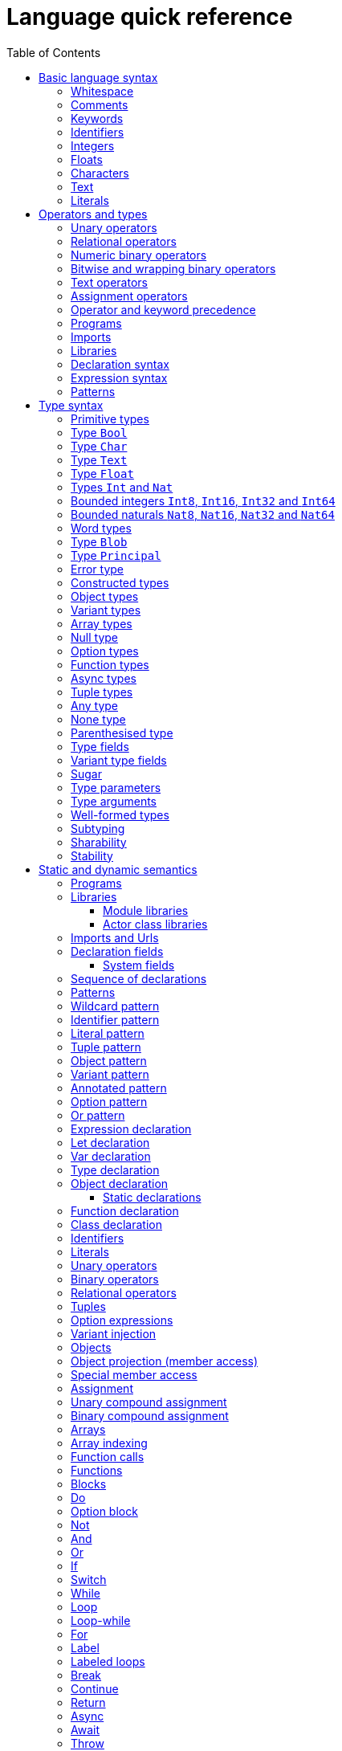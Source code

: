 = Language quick reference
:proglang: Motoko
:candid: Candid
:sdk-short-name: DFINITY Canister SDK
:company-id: DFINITY
:ext: mo
:toc:
:toclevels: 3
:!page-repl:

////
* targetting release 0.5.4
* [X] Categorise primitives and operations as arithmetic (A), logical (L), bitwise (B) and relational (R) and use these categories to concisely present categorized operators (unop, binop, relop, a(ssigning)op) etc.
* [ ] Various inline TBCs and TBRs and TODOs
* [ ] Typing of patterns
* [X] Variants
* [X] Object patterns
* [X] Import expressions
* [X] Complete draft of Try/Throw expressions and primitive Error/ErrorCode type
* [ ] Prelude
* [ ] Modules and static restriction
* [X] Type components and paths
* [ ] Prelude (move scattered descriptions of assorted prims like charToText here)
* [X] Split category R into E (Equality) and O (Ordering) if we don't want Bool to support O. (Actually renamed R to O, and defined ==/!= on _shared_ types.
* [X] Include actual grammar (extracted from menhir) in appendix?
* [ ] Prose description of definedness checks
* [ ] Platform changes: remove async expressions (and perhaps types); restrict await to shared calls.
* [X] Queries
* [X] Remove Shared type
* [X] Explain dot keys, dot vals and iterators
* [X] Debug expressions
* [X] Document punning in type record patterns: https://github.com/dfinity-lab/motoko/pull/964
* [X] Update ErrorCode section
* [Floats] Literals type and operations
* [ ] Re-section so headings appear in content outline
////

This section serves as a technical reference for the previous chapters and has specific technical information for readers with specific interests.
For example, this section provides technical details of interest to the following audiences:

  - Authors providing the higher-level documentation about the {proglang} programming language.
  - Compiler experts interested in the details of {proglang} and its compiler.
  - Advanced programmers who want to learn more about the lower-level details of {proglang}.

The language quick reference is intended to provide complete reference information about {proglang}, but this section does _not_ provide explanatory text or usage information.
Therefore, this section is typically not suitable for readers who are new to programming languages or who are looking for a general introduction to using {proglang}.

== Basic language syntax

This section describes the basic language conventions you need to know for programming in {proglang}.

[[syntax-whitespace]]
=== Whitespace

Space, newline, horizontal tab, carriage return, line feed and form feed are considered as whitespace.
Whitespace is ignored but used to separate adjacent keywords, identifiers and operators.

In the definition of some lexemes, the quick reference uses the symbol `␣` to denote a single whitespace character.

[[syntax-comments]]
=== Comments

Single line comments are all characters following ``//`` until the end of the same line.

[source, motoko]
----
// single line comment
x = 1
----

Single or multi-line comments are any sequence of characters delimited by `+/*+` and  `+*/+`:

[source, motoko]
----
/* multi-line comments
   look like this, as in C and friends */
----

Comments delimited by `+/*+` and `+*/+` may be nested, provided the nesting is well-bracketed.

[source, motoko]
----
/// I'm a documentation comment
/// for a function
----

Documentation comments start with `///` followed by a space until the end of line, and get attached to the definition immediately following them.

All comments are treated as whitespace.

[[syntax-keywords]]
=== Keywords

The following keywords are reserved and may not be used as identifiers:

```bnf
actor and assert assert await break case
catch class continue debug debug_show else flexible
false for func if ignore in import not null object or
label let loop private public query return
shared stable system switch true try
type var while
```

[[syntax-ids]]
=== Identifiers

Identifiers are alpha-numeric, start with a letter and may contain underscores:

```bnf
<id>   ::= Letter (Letter | Digit | _)*
Letter ::= A..Z | a..z
Digit  ::= 0..9
```

[[syntax-integers]]
=== Integers

Integers are written as decimal or hexadecimal, `Ox`-prefixed natural numbers.
Subsequent digits may be prefixed a single, semantically irrelevant, underscore.

```bnf
digit ::= ['0'-'9']
hexdigit ::= ['0'-'9''a'-'f''A'-'F']
num ::= digit ('_'? digit)*
hexnum ::= hexdigit ('_'? hexdigit)*
nat ::= num | "0x" hexnum
```

Negative integers may be constructed by applying a prefix negation `-` operation.

[[syntax-floats]]
=== Floats

Floating point literals are written in decimal or `Ox`-prefixed hexadecimal scientific notation.

```bnf
let frac = num
let hexfrac = hexnum
let float =
    num '.' frac?
  | num ('.' frac?)? ('e' | 'E') sign? num
  | "0x" hexnum '.' hexfrac?
  | "0x" hexnum ('.' hexfrac?)? ('p' | 'P') sign? num
```

The 'e' (or 'E') prefixes a base 10, decimal exponent; 'p' (or 'P') prefixes a base 2, binary exponent.
In both cases, the exponent is in decimal notation.

NOTE: the use of decimal notation, even for the base 2 exponent, is in keeping with the established hexadecimal floating point literal syntax of the `C` language.


[[syntax-chars]]
=== Characters

A character is a single quote (`'`) delimited:

* Unicode character in UTF-8,
* `\`-escaped  newline, carriage return, tab, single or double quotation mark
* `\`-prefixed ASCII character (TBR),
* or  `\u{` hexnum `}` enclosed valid, escaped Unicode character in hexadecimal (TBR).

```bnf
ascii ::= ['\x00'-'\x7f']
ascii_no_nl ::= ['\x00'-'\x09''\x0b'-'\x7f']
utf8cont ::= ['\x80'-'\xbf']
utf8enc ::=
    ['\xc2'-'\xdf'] utf8cont
  | ['\xe0'] ['\xa0'-'\xbf'] utf8cont
  | ['\xed'] ['\x80'-'\x9f'] utf8cont
  | ['\xe1'-'\xec''\xee'-'\xef'] utf8cont utf8cont
  | ['\xf0'] ['\x90'-'\xbf'] utf8cont utf8cont
  | ['\xf4'] ['\x80'-'\x8f'] utf8cont utf8cont
  | ['\xf1'-'\xf3'] utf8cont utf8cont utf8cont
utf8 ::= ascii | utf8enc
utf8_no_nl ::= ascii_no_nl | utf8enc

escape ::= ['n''r''t''\\''\'''\"']

character ::=
  | [^'"''\\''\x00'-'\x1f''\x7f'-'\xff']
  | utf8enc
  | '\\'escape
  | '\\'hexdigit hexdigit
  | "\\u{" hexnum '}'

char := '\'' character '\''
```

[[syntax-text]]
=== Text

A text literal is `"`-delimited sequence of characters:

```bnf
text ::= '"' character* '"'
```

[[syntax-literals]]
=== Literals

```bnf
<lit> ::=                                     literals
  <nat>                                         natural
  <float>                                       float
  <char>                                        character
  <text>                                        Unicode text
```

Literals are constant values. The syntactic validity of a literal depends on the precision of the type at which it is used.

[[syntax-ops]]
== Operators and types

[[syntax-ops-cats]]
To simplify the presentation of available operators, operators and primitive types are classified into basic categories:

|===
| Abbreviation | Category | Supported opertions

| A            | Arithmetic | arithmetic operations
| L            | Logical    | logical/Boolean operations
| B            | Bitwise    | bitwise and wrapping operations
| O            | Ordered    | comparison
| T            | Text       | concatenation
|===

Some types have several categories.
For example, type `Int` is both arithmetic (A) and ordered (O) and supports both arithmetic addition (`+`) and relational less than (`<`) (amongst other operations).

[[syntax-ops-unary]]
=== Unary operators

|===
| `<unop>`| Category   |

| `-`  |  A | numeric negation
| `+`  |  A | numeric identity
| `^`  |  B | bitwise negation
| `!`  |    | null break
|===


[[syntax-ops-rel]]
=== Relational operators

|===
| `<relop>` | Category |
|  `==` |  | equals
|  `!=` |  | not equals
| `␣<␣` | O | less than *(must be enclosed in whitespace)*
| `␣>␣` | O | greater than *(must be enclosed in whitespace)*
|  `\<=` | O | less than or equal
|  `>=` | O | greater than or equal
|===


Note that equality (`==`) and inequality (`!=`) do not have categories.
Instead, equality and inequality are applicable to arguments of all
_shared_ types, including non-primitive, compound types such as
immutable arrays, records, and variants.

Equality and inequality are structural and based on the observable content of their operands (as determined by their static type).

[[syntax-ops-num]]
=== Numeric binary operators

|===
| `<binop>`| Category    |

|  `+` | A | addition
|  `-` | A | subtraction
|  `*` | A | multiplication
|  `/` | A | division
|  `%` | A | modulo
|  `**`| A | exponentiation
|===

[[syntax-ops-bitwise]]
=== Bitwise and wrapping binary operators

|===
| `<binop>` | Category |

| `&`   | B | bitwise and
| `\|`   | B | bitwise or
| `^`   | B | exclusive or
| `<<`  | B | shift left
| `␣>>` | B | shift right *(must be preceded by whitespace)*
| `+>>` | B | signed shift right (only on `Word`-types)
| `<<>` | B | rotate left
| `<>>` | B | rotate right

|  `+%` | A | addition (wrap-on-overflow)
|  `-%` | A | subtraction (wrap-on-overflow)
|  `*%` | A | multiplication (wrap-on-overflow)
|  `**%`| A | exponentiation (wrap-on-overflow)
|===

[[syntax-ops-string]]
=== Text operators

|===
|  `<binop>` | Category |

|  `#` | T | concatenation
|===

[[syntax-ops-assignment]]
=== Assignment operators

|===
|`:=`, `<unop>=`, `<binop>=`| Category|

| `:=`   | * | assignment (in place update)
| `+=`   | A | in place add
| `-=`   | A | in place subtract
| `*=`   | A | in place multiply
| `/=`   | A | in place divide
| `%=`   | A | in place modulo
| `**=`  | A | in place exponentiation
| `&=`   | B | in place logical and
| `\|=`   | B | in place logical or
| `^=`   | B | in place exclusive or
| `<\<=`  | B | in place shift left
| `>>=`  | B | in place shift right
| `+>>=` | B | in place signed shift right (only on `Word`-types)
| `<<>=` | B | in place rotate left
| `<>>=` | B | in place rotate right
| `+%=`   | B | in place add (wrap-on-overflow)
| `-%=`   | B | in place subtract (wrap-on-overflow)
| `*%=`   | B | in place multiply (wrap-on-overflow)
| `**%=`  | B | in place exponentiation (wrap-on-overflow)
| `#=`   | T | in place concatenation
|===

The category of a compound assignment `<unop>=`/`<binop>=` is given by the category of the operator `<unop>`/`<binop>`.

[[syntax-precedence]]
=== Operator and keyword precedence

The following table defines the relative precedence and associativity of operators and tokens, ordered from lowest to highest precedence.
Tokens on the same line have equal precedence with the indicated associativity.

|===
|Precedence | Associativity | Token

| LOWEST  | none | `if _ _` (no `else`), `loop _` (no `while`)
|(higher)| none | `else`, `while`
|(higher)| right | `:=`, `+=`, `-=`, `*=`, `/=`, `%=`, `**=`, `#=`, `&=`, `\|=`, `^=`, `<\<=`, `>>=`, `<<>=`, `<>>=`, `+%=`, `-%=`, `*%=`, `**%=`,`
|(higher)| left | `:`
|(higher)| left | `or`
|(higher)| left | `and`
|(higher)| none | `==`, `!=`, `<`, `>`, `\<=`, `>`, `>=`
|(higher)| left | `+`, `-`, `#`, `+%`, `-%`
|(higher)| left | `*`, `/`, `%`, `*%`
|(higher)| left | `\|`
|(higher)| left | `+&+`
|(higher)| left | `+^+`
|(higher)| none | `<<`, `>>`, `<<>`, `<>>`
| HIGHEST | left | `+**+`, `+**%+`
|===


[[syntax-programs]]
=== Programs

The syntax of a _program_ `<prog>` is as follows:


```bnf
<prog> ::=             programs
    <imp>;* <dec>;*
```

A program is sequence of imports `<imp>;*` followed by a sequence of declarations `<dec>;*` that ends with an optional actor or actor class declaration.
The actor or actor class declaration determines the main actor, if any, of the program.

For now, compiled programs must obey the following additional restrictions (not imposed on interpreted programs):

* a `shared` function can only appear as a public field of an actor or actor class;
* a program may contain at most one actor or actor class declaration, i.e. the final main actor or actor class; and
* any main actor class declaration should be *anonymous*; if named, the class name should not be used as a value within the class and will be reported as an unavailable identifier.

The last two restrictions are designed to forbid programmatic actor class recursion, pending compiler support.

Note that the parameters (if any) of an actor class must have shared type (see <<sharability>>).
The parameters of a program's final actor class provide access to the corresponding canister installation argument(s); the {candid} type of this argument is determined by the {candid} projection of the {proglang} type of the class parameter.

[[syntax-imports]]
=== Imports

The syntax of an _import_ `<imp>`  is as follows:

```bnf
<imp> ::= imports
    import <id>? =? <url>

<url> ::=
    "<filepath>"                      import module from relative <filepath>.mo
    "mo:<package-name>/<filepath>"    import module from package
    "canister:<canisterid>"           import external actor by <canisterid>
    "canister:<name>"                 import external actor by <name>
```

An import introduces a resource named '<id>?' referring to a local source module, module from a package of modules, or canister (imported as an actor).

[[syntax-libraries]]
=== Libraries

The syntax of a _library_ (that can be referenced in an import) is as follows:

```bnf
<lib> ::=                                                                                       library
    <imp>;* module <id>? <obj-body>                                                               module
    <imp>;* <shared-pat>? actor class <id> <typ-params>? <pat> (: <typ>)? <class-body>            actor class
```

A library `<lib>` is a sequence of imports `<imp>;*` followed by:

* a named or anonymous (module) declaration; or
* a named actor class declaration.

Libraries stored in `.{ext}` files may be referenced by `import` declarations.

In a module library, the optional name `<id>?` is only significant within the library and does not determine the name of the library when imported.
Instead, the imported name of a library is determined by the `import` declaration, giving clients of the library the freedom to
choose library names (e.g. to avoid clashes).

An actor class library, because it defines both a type constructor and a function with name `<id>`, is imported as a module defining both a type and a function named `<id>`.
The name `<id>` is mandatory and cannot be omitted.
An actor class constructor is always asynchronous, with return type `async T`  where `T` is the inferred type of the class body.
Because actor construction is asynchronous, an instance of an imported actor class can only be created in an asynchronous context
(i.e. in the body of a (non-`query`) `shared` function or `async` expression).


[[syntax-decls]]
=== Declaration syntax

The syntax of a _declaration_ is as follows:

```bnf
<dec> ::=                                                                              declaration
  <exp>                                                                                  expression
  let <pat> = <exp>                                                                      immutable
  var <id> (: <typ>)? = <exp>                                                            mutable
  <sort> <id>? =? <obj-body>                                                             object
  <shared-pat>? func <id>? <typ-params>? <pat> (: <typ>)? =? <exp>                       function
  type <id> <typ-params>? = <typ>                                                        type
  <shared-pat>? <sort>? class <id>? <typ-params>? <pat> (: <typ>)? <class-body>          class

<obj-body> ::=           object body
   { <dec-field>;* }       field declarations

<class-body> ::=         class body
    = <id>? <obj-body>     object body, optionally binding <id> to _this_ instance
    <obj-body>             object body
```

The syntax of a shared function qualifier with call-context pattern is as follows:

```bnf
<shared-pat> ::=
  shared query? <pat>?
```

For `<shared-pat>`, an absent `<pat>?` is shorthand for the wildcard pattern `_`.

```bnf
<dec-field> ::=                                object declaration fields
  <vis>? <stab>? <dec>                           field

<vis> ::=                                      field visibility
  public
  private
  system

<stab> ::=                                     field stability (actor only)
  stable
  flexible
```

The _visibility_ qualifier `<vis>?` determines the accessibility of every field `<id>` declared by `<dec>`:

* An absent `<vis>?` qualifier defaults to `private` visibility.
* Visibility `private` restricts access to `<id>` to the enclosing object, module or actor.
* Visibility `public` extends `private` with external access to `<id>` using the dot notation `<exp>.<id>`.
* Visibility `system` extends `private` with access by the run-time system.
* Visibility `system` _may only_ appear on `func` declarations that are actor fields, and  _must not_ appear anywhere else.

The _stability_ qualifier `<stab>` determines the _upgrade_ behaviour of actor fields:

* A stability qualifier _should_ appear on `let` and `var` declarations that are actor fields.
  An absent stability qualifier defaults to `flexible`.
* `<stab>` qualifiers must not appear on fields of objects or modules.
* The pattern in a `stable let <pat> = <exp>` declaration must be _simple_ where,  a pattern `pat` is  simple if it (recursively) consists of
** a variable pattern `<id>`, or
** an annotated simple pattern `<pat> : <typ>`, or
** a parenthesised simple pattern `( <pat> )`.

[[syntax-expressions]]
=== Expression syntax

The syntax of an _expression_ is as follows:

```bnf
<exp> ::=                                      expressions
  <id>                                           variable
  <lit>                                          literal
  <unop> <exp>                                   unary operator
  <exp> <binop> <exp>                            binary operator
  <exp> <relop> <exp>                            binary relational operator
  ( <exp>,* )                                    tuple
  <exp> . <nat>                                  tuple projection
  ? <exp>                                        option injection
  { <exp-field>;* }                              object
  # id <exp>?                                    variant injection
  <exp> . <id>                                   object projection/member access
  <exp> := <exp>                                 assignment
  <unop>= <exp>                                  unary update
  <exp> <binop>= <exp>                           binary update
  [ var? <exp>,* ]                               array
  <exp> [ <exp> ]                                array indexing
  <shared-pat>? func <func_exp>                  function expression
  <exp> <typ-args>? <exp>                        function call
  not <exp>                                      negation
  <exp> and <exp>                                conjunction
  <exp> or <exp>                                 disjunction
  if <exp> <block-or-exp> (else <block-or-exp>)? conditional
  switch <exp> { (case <pat> <block-or-exp>;)+ } switch
  while <exp> <block-or-exp>                     while loop
  loop <block-or-exp> (while <exp>)?             loop
  for ( <pat> in <exp> ) <block-or-exp>          iteration
  label <id> (: <typ>)? <block-or-exp>           label
  break <id> <exp>?                              break
  continue <id>                                  continue
  return <exp>?                                  return
  async <block-or-exp>                           async expression
  await <block-or-exp>                           await future (only in async)
  throw <exp>                                    raise an error (only in async)
  try <block-or-exp> catch <pat> <block-or-exp>  catch an error (only in async)
  assert <block-or-exp>                          assertion
  <exp> : <typ>                                  type annotation
  <dec>                                          declaration
  ignore <block-or-exp>                          ignore value
  do <block>                                     block as expression
  do ? <block>                                   option block
  <exp> !                                        null break
  debug <block-or-exp>                           debug expression
  actor <exp>                                    actor reference
  ( <exp> )                                      parentheses

<block-or-exp> ::=
  <block>
  <exp>

<block> ::=
  { <dec>;* }
```

[[syntax-patterns]]
=== Patterns

The syntax of a _pattern_ is as follows:

```bnf
<pat> ::=                                      patterns
  _                                              wildcard
  <id>                                           variable
  <unop>? <lit>                                  literal
  ( <pat>,* )                                    tuple or brackets
  { <pat-field>;* }                              object pattern
  # <id> <pat>?                                  variant pattern
  ? <pat>                                        option
  <pat> : <typ>                                  type annotation
  <pat> or <pat>                                 disjunctive pattern

<pat-field> ::=                                object pattern fields
  <id> = <pat>                                   field
  <id>                                           punned field
  <id> : <typ>                                   typed punned field
```


[[syntax-types]]
== Type syntax

Type expressions are used to specify the types of arguments, constraints (a.k.a bounds) on type parameters, definitions of type constructors, and the types of sub-expressions in type annotations.

```bnf
<typ> ::=                                     type expressions
  <path> <typ-args>?                            constructor
  <sort>? { <typ-field>;* }                     object
  { <typ-tag>;* }                               variant
  { # }                                         empty variant
  [ var? <typ> ]                                array
  Null                                          null type
  ? <typ>                                       option
  <shared>? <typ-params>? <typ> -> <typ>        function
  async <typ>                                   future
  ( ((<id> :)? <typ>),* )                       tuple
  Any                                           top
  None                                          bottom
  Error                                         errors/exceptions
  ( type )                                      parenthesized type

<sort> ::= (actor | module | object)

<shared> ::=                                 shared function type qualifier
  shared query?

<path> ::=                                   paths
  <id>                                         type identifier
  <path> . <id>                                projection
```

An absent `<sort>?` abbreviates `object`.


[[primitive-types]]
=== Primitive types

{proglang} provides the following primitive type identifiers, including support for Booleans, signed and unsigned integers and machine words of various sizes, characters and text.

The category of a type determines the operators (unary, binary, relational and in-place update via assignment) applicable to values of that type.

|===
| Identifier | Category | Description

| `Bool` | L | Boolean values `true` and `false` and logical operators
| `Char` | O | Unicode characters
| `Text` | T, O | Unicode strings of characters with concatenation `_ # _` and iteration
| `Float` | A, O | 64-bit floating point values
| `Int`  | A, O | signed integer values with arithmetic (unbounded)
| `Int8`  | A, O | signed 8-bit integer values with checked arithmetic
| `Int16`  | A, O | signed 16-bit integer values with checked arithmetic
| `Int32`  | A, O | signed 32-bit integer values with checked arithmetic
| `Int64`  | A, O | signed 64-bit integer values with checked arithmetic
| `Nat`  | A, O | non-negative integer values with arithmetic (unbounded)
| `Nat8`  | A, O | non-negative 8-bit integer values with checked arithmetic
| `Nat16`  | A, O | non-negative 16-bit integer values with checked arithmetic
| `Nat32`  | A, O | non-negative 32-bit integer values with checked arithmetic
| `Nat64`  | A, O | non-negative 64-bit integer values with checked arithmetic
| `Word8` | A, B, O | unsigned 8-bit integers with bitwise operations
| `Word16` | A, B, O | unsigned 16-bit integers with bitwise operations
| `Word32` | A, B, O | unsigned 32-bit integers with bitwise operations
| `Word64` | A, B, O | unsigned 64-bit integers with bitwise operations
| `Blob` | O | binary blobs with iterators
| `Principal` | O | principals
| `Error` | | (opaque) error values
|===

[[type-bool]]
=== Type `Bool`

The type `Bool` of category L (Logical) has values `true` and `false` and is supported by one and two branch `if _ <exp> (else <exp>)?`, `not <exp>`, `_ and _` and `_ or _` expressions. Expressions `if`,  `and` and `or` are short-circuiting.

// Comparison TODO.

[[type-char]]
=== Type `Char`

A `Char` of category O (Ordered) represents characters as a code point in the Unicode character
set. Characters can be converted to `Word32`, and `Word32`s in the
range *0 .. 0x1FFFFF* can be converted to `Char` (the conversion traps
if outside of this range). With `charToText` a character can be
converted into a text of length 1.

[[type-text]]
=== Type `Text`

The type `Text` of categories T and O (Text, Ordered) represents sequences of Unicode characters (i.e. strings).
Function `t.size` returns the number of characters in `Text` value `t`.
Operations on text values include concatenation (`_ # _`) and sequential iteration over characters via `t.chars` as in `for (c : Char in t.chars()) { ... c ... }`.

// Comparison TODO.

[[type-float]]
=== Type `Float`

The type `Float` represents 64-bit floating point values of categories A (Arithmetic) and O (Ordered).

The semantics of `Float` and its operations is in accordance with standard https://ieeexplore.ieee.org/document/8766229[IEEE 754-2019]  (See <<IEEE754>>).


Common functions and values are defined in base library "base/Float".

[[types-int-and-nat]]
=== Types `Int` and `Nat`

The types `Int` and `Nat` are signed integral and natural numbers of categories A (Arithmetic) and O (Ordered).

Both `Int` and `Nat` are arbitrary precision,
with only subtraction `-` on `Nat` trapping on underflow.

The subtype relation `Nat <: Int` holds, so every expression of type `Nat` is also an expression of type `Int` (but *not* vice versa).
In particular, every value of type `Nat` is also a value of type `Int`, without change of representation.

[[bounded-integers]]
=== Bounded integers `Int8`, `Int16`, `Int32` and `Int64`

The types `Int8`, `Int16`, `Int32` and `Int64` represent
signed integers with respectively 8, 16, 32 and 64 bit precision.
All have categories A (Arithmetic), B (Bitwise) and O (Ordered).

Operations that may under- or overflow the representation are checked and trap on error.

The operations `+%`, `-%`, `*%` and `**%` provide access to wrap-around, modular arithmetic.

As bitwise types, these types support bitwise operations *and* `(&)`,
*or* `(|)` and *exclusive-or* `(^)`. Further, they can be rotated
left `(<<>)`, right `(<>>)`, and shifted left `(<<)`, right `(>>)`.
The right-shift preserves the two's-complement sign.
All shift and rotate amounts are considered modulo the word's width *n*.

Bounded integer types are not in subtype relationship with each other or with
other arithmetic types, and their literals need type annotation if
the type cannot be inferred from context, e.g. `(-42 : Int16)`.

The corresponding module in the base library provides conversion functions:
Conversion to `Int`, checked and wrapping conversions from `Int` and wrapping
conversion to the bounded natural type of the same size.


[[bounded-naturals]]
=== Bounded naturals `Nat8`, `Nat16`, `Nat32` and `Nat64`

The types `Nat8`, `Nat16`, `Nat32` and `Nat64` represent
unsigned integers with respectively 8, 16, 32 and 64 bit precision.
All have categories A (Arithmetic), B (Bitwise) and O (Ordered).

Operations that may under- or overflow the representation are checked and trap on error.

The operations `+%`, `-%`, `*%` and `**%` provide access to the modular, wrap-on-overflow operations.

As bitwise types, these types support bitwise operations *and* `(&)`,
*or* `(|)` and *exclusive-or* `(^)`. Further, they can be rotated
left `(<<>)`, right `(<>>)`, and shifted left `(<<)`, right `(>>)`.
The right-shift is logical.
All shift and rotate amounts are considered modulo the word's width *n*.

The corresponding module in the base library provides conversion functions:
Conversion to `Int`, checked and wrapping conversions from `Int` and wrapping
conversion to the bounded natural type of the same size.

[[word-types]]
=== Word types

The types `Word8`, `Word16`, `Word32` and `Word64` represent
fixed-width bit patterns of width *n* (8, 16, 32 and 64).
All word types have categories A (Arithmetic), B (Bitwise) and  O (Ordered).
As arithmetic types, word types implementing numeric wrap-around
(modulo *2^n*).
As bitwise types, word types support bitwise operations *and* `(&)`,
*or* `(|)` and *exclusive-or* `(^)`. Further, words can be rotated
left `(<<>)`, right `(<>>)`, and shifted left `(<<)`, right `(>>)`,
as well as right with two's-complement sign preserved `(+>>)`.
All shift and rotate amounts are considered modulo the word's width
*n*.

Conversions to `Int` and `Nat`, named `word`*n*`ToInt` and
`word`*n*`ToNat`, are exact and expose the word's bit-pattern as
two's complement values, resp. natural numbers. Reverse conversions,
named `intToWord`*n* and `natToWord`*n* are potentially lossy, but the
round-trip property holds modulo *2^n*. The former choose the
two's-complement representation for negative integers.

Word types are not in subtype relationship with each other or with
other arithmetic types, and their literals need type annotation, e.g.
`(-42 : Word16)`. For negative literals the two's-complement
representation is applied.

[IMPORTANT]
====
The `WordN` types will be deprecated in favor of the `NatN` and `IntN` types. This happens in two phases:

1. First, the wrapping arithmetic operations on word types (`+`, `-`, `*` or `**`) are deprecated, and the explicitly wrapping variants should be used (`+%`, +`-%`, `*%` and `**%`).

2. In the next phase, the `Word` types themselves are removed.

Developers can choose to follow these phases, and be guided by the deprecation
warnings, or can migrate away from using the `WordN` types now. In that case:

 * Choose `NatN` or `IntN` as needed (typically `NatN`).

 * For each use of `+`, `-`, `*` or `**`, decide whether you want to preserve
   the wrapping behaviour, in which case you use `+%`, +`-%`, `*%` or `**%`, or
   if you actually want the trapping behaviour of arithmetic on `NatN`/`IntN`.

 * For each use of `Word8.fromInt`, decide whether you want wrapping or
   trapping behaviour. Use `fromNat`/`fromInt` or `fromIntWrap` accordingly.

 * Instead of `Char.fromWord32` and `Char.toWord32`, use `Char.fromNat32` and `Char.toNat32`.

 * For each use of `>>` or `+>>`, decide if the right-shift on `Nat` resp.
   `Int` gives you the desired semantics. If not, convert to the other type
   before shifting.

 * Use `blob.vals()` instead of `blob.bytes()`, to get a `Nat8`-iterator.

====


[[type-Blob]]
=== Type `Blob`

The type `Blob` of category O (Ordered) represents binary blobs or sequences of bytes.
Function `b.size` returns the number of characters in `Blob` value `b`.
Operations on blob values include sequential iteration over bytes via function `b.vals` as in
`for (v : Nat8 in b.vals()) { ... v ... }`.

[[type-Principal]]
=== Type `Principal`

The type `Principal` of category O (Ordered) represents opaque
principals such as canisters and users that can, for example, be used to identify callers of
shared functions and used for simple authentication. Although opaque, principals may be converted to binary `Blob` values for more efficient hashing and other applications (see module `Principal` from the base library).

[[type-Error]]
=== Error type

Assuming base library import,

```
import E "mo:base/Error";
```

Errors are opaque values constructed and examined with operations:

* `E.reject : Text -> Error`
* `E.code : Error -> E.ErrorCode`
* `E.message : Error -> Text`

Type `E.ErrorCode` is equivalent to variant type:

```
type ErrorCode = {
  // Fatal error.
  #system_fatal;
  // Transient error.
  #system_transient;
  // Destination invalid.
  #destination_invalid;
  // Explicit reject by canister code.
  #canister_reject;
  // Canister trapped.
  #canister_error;
  // Future error code (with unrecognized numeric code)
  #future : Nat32;
};
```

A constructed error `e = E.reject(t)` has `E.code(e) = #canister_reject` and `E.message(e) = t`.

`Error` values can be thrown and caught within an `async` expression or `shared` function (only). See <<exp-throw>> and <<exp-try>>.

Errors with codes other than `#canister_reject`  (i.e. _system_ errors) may be caught and thrown, but not user-constructed.

NOTE: Exiting an async block or shared function with a non-`#canister-reject` system error exits with a copy of the error with revised code `#canister_reject` and the original `Text` message.
This prevents programmatic forgery of system errors.


[[constructed-types]]
=== Constructed types

`<path> <typ-args>?` is the application of a type identifier or path, either built-in (i.e. `Int`) or user defined, to zero or more type *arguments*.
The type arguments must satisfy the bounds, if any, expected by the type constructor's type parameters (see <<wf-types>>).

Though typically a type identifier, more generally,
`<path>` may be a `.`-separated sequence of actor, object or module identifiers ending in an identifier accessing a type component
of a value (for example, `Acme.Collections.List`).

[[object-types]]
=== Object types

`<sort>? { <typ-field>;* }` specifies an object type by listing its zero or more named *type fields*.

Within an object type, the names of fields must be distinct (both by name and hash value).

Object types that differ only in the ordering of the fields are equivalent.

When `<sort>?` is `actor`, all fields have `shared` function type (specifying messages).

[[variant-types]]
=== Variant types

`{ <typ-tag>;* }` specifies a variant type by listing its variant type fields as a sequence of `<typ-tag>`s.

Within a variant type, the tags of its variants must be distinct (both by name and hash value).

Variant types that differ only in the ordering of their variant type fields are equivalent.

`{ # }` specifies the empty variant type.

[[array-types]]
=== Array types

`[ var? <typ> ]` specifies the type of arrays with elements of type `<typ>`.

Arrays are immutable unless specified with qualifier `var`.

[[null-type]]
=== Null type

The `Null` type has a single value, the literal `null`. `Null` is a subtype of the option `? T`, for any type `T`.

[[option-types]]
=== Option types

`? <typ>` specifies the type of values that are either `null` or a proper value of the form `? <v>` where `<v>` has type `<typ>`.

[[function-types]]
=== Function types

Type `<shared>? <typ-params>? <typ1> -> <typ2>` specifies the type of functions that consume (optional) type parameters `<typ-params>`, consume a value parameter of type `<typ1>` and produce a result of type `<typ2>`.

Both `<typ1>` and `<typ2>` may reference type parameters declared in `<typ-params>`.

If `<typ1>` or `<typ2>` (or both) is a tuple type, then the length of that tuple type determines the argument or result arity of the function type.

The optional `<shared>` qualifier specifies whether the function value is shared, which further constrains the form of `<typ-params>`, `<typ1>` and `<typ2>` (see <<sharability>> below).

(Note that a `<shared>` function may itself be `shared` or `shared query`, determining the persistence of its state changes.)

[[async-types]]
=== Async types

`async <typ>` specifies a future producing a value of a type `<typ>`.

Future types typically appear as the result type of a `shared` function that produces an `await`-able value.

[[tuple-types]]
=== Tuple types

`( ((<id> :)? <typ>),* )` specifies the type of a tuple with zero or more ordered components.

The optional identifier `<id>`, naming its components, is for documentation purposes only and cannot be used for component access. In particular, tuple types that differ only in the names of components are equivalent.

The empty tuple type `()` is called the *unit type*.

[[any-type]]
=== Any type

Type `Any` is the *top* type, i.e. the super-type of all types. All values have type `Any`.

[[none-type]]
=== None type

Type `None` is the *bottom* type, a subtype of all other types.
No value has type `None`.

As an empty type, `None` can be used to specify the impossible return value of an infinite loop or unconditional trap.

[[paren-type]]
=== Parenthesised type

A function that takes an immediate, syntactic tuple of length *n >= 0* as its domain or range is a function that takes (respectively returns) *n* values.

When enclosing the argument or result type of a function, which is itself a tuple type,  `( <tuple-typ> )` declares that the function takes or returns a single (boxed) value of type `<tuple-type>`.

In all other positions, `( <typ> )` has the same meaning as `<typ>`.

[[type-fields]]
=== Type fields

```bnf
<typ-field> ::=                               object type fields
  <id> : <typ>                                  immutable
  var <id> : <typ>                              mutable
  <id> <typ-params>? <typ1> : <typ2>            function (short-hand)
```

A type field specifies the name and type of a field of an object.
The field names within a single object type must be distinct and have non-colliding hashes.

`<id> : <typ>` specifies an *immutable* field, named `<id>` of type `<typ>`.

`var <id> : <typ>` specifies a *mutable* field, named `<id>` of type `<typ>`.

[[type-tags]]
=== Variant type fields

```bnf
<typ-tag> ::=                                 variant type fields
  # <id> : <typ>                                tag
  # <id>                                        unit tag (short-hand)
```

A variant type field specifies the tag and type of a single variant of an enclosing variant type.
The tags within a single variant type must be distinct and have non-colliding hashes.

`# <id> : <typ>` specifies an (immutable) field, named `<id>` of type `<typ>`.
`# <id>` is sugar for an (immutable) field, named `<id>` of type `()`.

[[type-sugar]]
=== Sugar

When enclosed by an `actor` object type, `<id> <typ-params>? <typ1> : <typ2>` is syntactic sugar for an immutable field named `<id>` of `shared` function type
`shared <typ-params>? <typ1> -> <typ2>`.

When enclosed by a non-`actor` object type, `<id> <typ-params>? <typ1> : <typ2>` is syntactic sugar for an immutable field named `<id>` of ordinary function type `<typ-params>? <typ1> -> <typ2>`.

[[type-params]]
=== Type parameters

```bnf
<typ-params> ::=                              type parameters
  < typ-param,* >
<typ-param>
  <id> <: <typ>                               constrained type parameter
  <id>                                        unconstrained type parameter
```

A type constructors, function value or function type may be parameterised by a vector of comma-separated, optionally constrained, type parameters.

`<id> <: <typ>` declares a type parameter with constraint `<typ>`.
Any instantiation of `<id>` must subtype `<typ>` (at that same instantiation).

Syntactic sugar `<id>` declares a type parameter with implicit, trivial constraint `Any`.

The names of type parameters in a vector must be distinct.

All type parameters declared in a vector are in scope within its bounds.

[[type-args]]
=== Type arguments

```bnf
<typ-args> ::=                                type arguments
  < <typ>,* >
```
Type constructors and functions may take type arguments.

The number of type arguments must agree with the number of declared type parameters of the type constructor.

For a function, the number of type arguments, when provided,
must agree with the number of declared type parameters of the function's type.
Note that type arguments in function applications can typically be omitted and inferred by the compiler.

Given a vector of type arguments instantiating a vector of type parameters,
each type argument must satisfy the instantiated bounds of the corresponding
type parameter.

[[wf-types]]
=== Well-formed types

A type `T` is well-formed only if (recursively) its constituent types are well-formed, and:

* if `T` is `async U` then `U` is shared, and
* if `T` is `shared query? U -> V`, `U` is shared and
  `V == ()` or `V == async W'` with `W` shared, and
* if `T` is `C<T0, ..., Tn>` where:
** a declaration `type C<X0 <: U0, Xn <: Un>  = ...` is in scope, and
** `Ti <: Ui[ T0/X0, ..., Tn/Xn ]`, for each `0 \<= i \<= n`.
* if `T` is `actor { ... }` then all fields in `...` are immutable and have `shared` function type.

[[subtyping]]
=== Subtyping

Two types `T`, `U` are related by subtyping, written `T <: U`, whenever, one of the following conditions is true:

* `T` equals `U` (reflexivity).

* `U` equals `Any`.

* `T` equals `None`.

* `T` is a type parameter `X` declared with constraint `U`.

* `T` is `Nat` and `U` is `Int`.

* `T` is a tuple `(T0, ..., Tn)`, `U` is a tuple `(U0, ..., Un)`,
    and for each `0 \<= i \<= n`, `Ti <: Ui`.

* `T` is an immutable array type `[ V ]`, `U` is an immutable array type  `[ W ]`
    and `V <: W`.

* `T` is a mutable array type `[ var V ]`, `U` is a mutable array type  `[ var W ]`
    and `V == W`.

* `T` is `Null` and `U` is an option type `? W` for some `W`.

* `T` is `? V`, `U` is `? W` and `V <: W`.

* `T` is a future `async V`, `U` is a future `async W`,
    and `V <: W`.

* `T` is an object type `sort0 { fts0 }`,
  `U` is an object type `sort1 { fts1 }` and
** `sort0` == `sort1`, and, for all fields,
** if field `id : V` is in `fts0` then `id : W` is in `fts1` and `V <: W`, and
** if mutable field `var id : V` is in `fts0` then  `var id : W` is in `fts1` and `V == W`.
+
(That is, object type `T` is a subtype of object type `U` if they have same sort, every mutable field in `U` super-types the same field in `T` and every mutable field in `U` is mutable in `T` with an equivalent type. In particular, `T` may specify more fields than `U`.)
+
* `T` is a variant type `{ fts0 }`,
  `U` is a variant type `{ fts1 }` and
** if field `# id : V` is in `fts0` then `# id : W` is in `fts1` and `V <: W`.
+
(That is, variant type `T` is a subtype of variant type `U` if every field of `T` subtypes the same field of `U`. In particular, `T` may specify fewer variants than `U`.)
+
* `T` is a function type `<shared>? <X0 <: V0, ..., Xn <: Vn> T1 -> T2`,
  `U` is a function type `<shared>? <X0 <: W0, ..., Xn <: Wn> U1 -> U2` and
** `T` and `U` are either both equivalently `<shared>?`, and
** assuming constraints `X0 <: W0, ..., Xn <: Wn` then
*** for all `i`, `Wi == Vi`, and
*** `U1 <: T1`, and
*** `T2 <: U2`.
+
(That is, function type `T` is a subtype of function type `U` if they have same `<shared>?` qualification, they have the same type parameters (modulo renaming) and assuming the bounds in `U`,
 every bound in `T` supertypes the corresponding parameter bound in `U` (contra-variance), the domain of `T` supertypes the domain of `U` (contra-variance) and the range of `T` subtypes
 the range of `U` (co-variance).)
+
* `T` (respectively `U`) is a constructed type `C<V0, ..., Vn>` that is equal, by definition of type constructor `C`,  to `W`, and `W <: U` (respectively `U <: W`).

* For some type `V`, `T <: V` and `V <: U` (_transitivity_).

[[sharability]]
=== Sharability

A type `T` is _shared_ if it is

* `Any` or `None`, or
* a primitive type other than `Error`, or
* an option type `? V` where `V` is shared, or
* a tuple type `(T0, ..., Tn)` where all `Ti` are shared, or
* an immutable array type `[V]` where `V` is shared, or
* an `object` type where all fields are immutable and have shared type, or
* a variant type where all tags have shared type, or
* a shared function type, or
* an `actor` type.

[[stability]]
=== Stability

Stability extends sharability to include mutable types. More precisely:

A type `T` is _stable_ if it is

* `Any` or `None`, or
* a primitive type other than `Error`, or
* an option type `? V` where `V` is stable, or
* a tuple type `(T0, ..., Tn)` where all `Ti` are stable, or
* a (mutable or immutable) array type `[var? V]` where `V` is stable, or
* an `object` type where all fields have stable type, or
* a variant type where all tags have stable type, or
* a shared function type, or
* an `actor` type.

This definition implies that every shared type is a stable type.
The converse does not hold: there are types that are stable but not shared (notably types with mutable components).

The types of actor fields declared with the `stable` qualifier must have stable type.

The (current) value of such a field is preserved upon _upgrade_,
whereas the values of other fields are reinitialized after an upgrade.


[[semantics]]
== Static and dynamic semantics

Below, we give a detailed account of the semantics of {proglang}
programs.

For each <<syntax-expressions, expression form>> and each <<syntax-decls, declaration form>>, we summarize its semantics, both in static terms (based on typing) and dynamic terms (based on program evaluation).


[[prog]]
=== Programs

A program `<imp>;* <dec>;*` has type `T` provided:

* `<dec>;*` has type `T` under the static environment induced by the imports in `<imp>;*`.

All type and value declarations within `<dec>;*` are mutually-recursive.

A program evaluates by (transitively) evaluating the imports, binding their values to the identifiers in `<imp>;*` and then evaluating the sequence of declarations in `<dec>;*`.

[[libraries]]
=== Libraries

Restrictions on the syntactic form of modules means that libraries can have no side-effects.

The imports of a library are local and not re-exported in its interface.

Multiple imports of the same library can be safely deduplicated without loss of side-effects.

==== Module libraries

A library `<imp>;* module <id>? <obj-body>` is a sequence of imports `<import>;*` followed by a single module declaration.

A library has module type `T` provided

* `module <id>? <obj-body>` has (module) type `T` under the static environment induced by the imports in `<import>;*`.

A module library evaluates by (transitively) evaluating its imports, binding their values to the identifiers in `<imp>;*` and then evaluating `module <id>? <obj-body>`.

==== Actor class libraries


The actor class library `<imp>;* <dec>` where `<dec>` is of the form  `<shared-pat>? actor class <id> <typ-params>? <pat> (: <typ>)? <class-body>` has type:

```bnf
  module {
    type <id> = T;
    <id> : (U1,...,Un) -> async T
  }
```

provided that:

* the actor class declaration `<dec>` has function type `(U1, ..., Un) -> async T` under the static environment induced by the imports in `<import>;*`.

Notice that the imported type of the function `<id>` must be asynchronous.

An actor class library evaluates by (transitively) evaluating its imports, binding their values to the identifiers in `<imp>;*`, and evaluating the (derived) module:

```bnf
  module {
    <dec>
  }
```

On the Internet Computer, if this library is imported as identifier `Lib`,
then calling `await Lib.<id>(<exp1>, ..., <expn>)`, installs a fresh instance of the actor class as an isolated IC canister, passing the values of `<exp1>`, ..., `<expn>`
as installation arguments, and returns a reference to a (remote) actor of *type* `Lib.<id>`, that is, `T`.
Installation is (necessarily) asynchronous.

[[imports]]
=== Imports and Urls

An import `import <id>? =? <url>` declares an optional identifier `<id>?` bound to the contents of the text literal `<url>`. (`<id>?`, when absent, defaults to some fresh identifier `<id>`.)

`<url>` is a text literal that designates some resource: a local library specified with a relative path, a named module from a named package,
or an external canister, referenced either by numeric canister id or by a named alias, and imported as a {proglang} actor.

In detail, if `<url>` is of the form:

* `"<filepath>"` then `<id>` is bound to the library module defined in file `<filepath>.mo`.
  `<filepath>` is interpreted relative to the absolute location of the enclosing file.
  Note the `.mo` extension is implicit and should *not* be included in `<url>`.
  For example, `import U "lib/Util"` defines `U` to reference the module in local file
  `./lib/Util`.

* `"mo:<package-name>/<path>"` then `<id>` is bound to the library module defined in file `<package-path>/<path>.mo` in directory `<package-path>` referenced by package alias `<package-name>`.
  The mapping from `<package-name>` to `<package-path>` is determined by a compiler command-line argument `--package <package-name> <package-path>`. For example, `import L "mo:base/List"` defines `L` to reference the `List` library in
   package alias `base`.

* `"ic:<canisterid>"` then `<id>` is bound to a {proglang} actor whose {proglang} type is determined by the canister's IDL interface.
  The IDL interface of canister `<canisterid>` must be found in file `<actorpath>/<canisterid>.did`.
  The compiler assumes that  `<actorpath>` is specified by command line argument `--actor-idl <actorpath>` and that file `<actorpath>/<canisterid>.did` exists.
  For example, `import C "ic:lg264-qjkae"` defines `C` to reference the actor with canister id `lg264-qjkae` and IDL file `lg264-qjkae.did`.

* `"canister:<name>"` is a symbolic reference to canister alias `<name>`.
  The compiler assumes that the mapping of `<name>` to `<canisterid>` is specified by command line argument  `--actor-alias <name> ic:<canisterid>`.
  If so, `"canister:<name>"` is equivalent to `"ic:<cansterid>"` (see above).
  For example, `import C "canister:counter"` defines `C` to reference the actor otherwise known as
  `counter`.

The case sensitivity of file references depends on the host operating system so it is recommended not to distinguish resources by filename casing alone.

(Remark: when building multi-canister projects with the {sdk-short-name}, {proglang} programs can typically import canisters by alias (e.g. `import C "canister:counter"`), without specifying low-level canister ids (e.g. `import C "ic:lg264-qjkae"`).
The SDK tooling takes care of supplying the appropriate command-line arguments to the {proglang} compiler).


[[decl-field]]
=== Declaration fields

A declaration field `<vis>? <stab>? <dec>` defines zero or more fields of an actor or object, according to the set of variables defined by `<dec>`.

Any identifier bound by a `public` declaration appears in the type of enclosing object, module or actor and is accessible via the dot notation.

An identifier bound by a `private` or `system` declaration is excluded from the type of the enclosing object, module or actor and thus inaccessible.

The declaration field has type `T` provided:

* `<dec>` has type `T`;
* if `<stab>?` is `stable` then `T` must be a stable type (see <<Stability>>).

(Actor fields declared `flexible` (implicitly or explicitly) can have any type, but will not be preserved across upgrades.)

Sequences of declaration fields are evaluated in order by evaluating their constituent declarations, with the following exception:

During an upgrade only, the value of a `stable` declaration is obtained as follows:

* if the stable declaration was previously declared stable in the retired actor, its initial value is inherited from the retired actor.
* if the stable declaration was not declared stable in the retired actor, and is thus new, its value is obtained by evaluating `<dec>`.

For an upgrade to be safe:

* every stable identifier declared with type `T` in the retired actor and declared stable and of type `U` in the replacement actor, must satisfy `T <: U`.

This condition ensures that every stable variable is either fresh, requiring initialization, or its value can be safely inherited from the retired actor.
Note that stable variables may be removed across upgrades, or may simply be deprecated by an upgrade to type `Any`.

==== System fields

The declaration `<dec>` of a `system` field must be a manifest `func` declaration with one of the following names and types:

|===
|  name | type | description

| `preupgrade`  | `() -> ()` | pre upgrade action
| `postupgrade` | `() -> ()` | post upgrade action
|===

* `preupgrade`, when declared, is called during an upgrade, immediately _before_ the (current) values of the (retired) actor's stable variables are transferred to the replacement actor.
* `postupgrade`, when declared, is called during an upgrade, immediately _after_ the (replacement) actor body has initialized its fields
(inheriting values of the retired actors' stable variables), and before its first message is processed.

These system methods provide the opportunity to save and restore in-flight data structures (e.g. caches) that are better represented using non-stable types.

During an upgrade, a trap occuring in the implicit call to `preupgrade()` or `postupgrade()` causes the entire upgrade to trap, preserving the pre-upgrade actor.

[[decl-seq]]
=== Sequence of declarations

A sequence of declarations `<dec>;*` occurring in a block, a program or embedded in the `<dec-field>;*` sequence of an object body has type `T`
provided:

* `<dec>;*` is empty and `T == ()`; or
* `<dec>;*` is non-empty and:
  * all value identifiers bound by `<dec>;*` are distinct, and
  * all type identifiers bound by `<dec>;*` are distinct, and
  * under the assumption that each value identifier `<id>` in `<dec>;*` has type `var_id? Tid`,
    and assuming the type definitions in `<dec>;*`:
    * each declaration in `<dec>;*` is well-typed, and
    * each value identifier `<id>` in bindings produced by `<dec>;*` has type `var_id? Tid`, and
    * all but the last `<dec>` in `<dec>;*` of the form `<exp>` has type `()`;
    * the last declaration in `<dec>;*` has type `T`.

Declarations in `<dec>;*` are evaluated sequentially. The first declaration that traps causes the entire sequence to trap.
Otherwise, the result of the declaration is the value of the last declaration in `<dec>;*`. In addition, the set of value bindings defined by  `<dec>;*` is
the union of the bindings introduced by each declaration in `<dec>;*`.

It is a compile-time error if any declaration in `<dec>;*` might require the value of an identifier declared in `<dec>;*`
before that identifier's declaration has been evaluated. Such *use-before-define* errors are detected by a simple,
conservative static analysis not described here.

[[patterns]]
=== Patterns

Patterns bind function parameters, declare identifiers and decompose values into their constituent parts in the cases of a `switch` expression.

Matching a pattern against a value may _succeed_, _binding_ the corresponding identifiers in the pattern to their matching values, or _fail_. Thus the result of a match is either a
successful binding, mapping identifiers of the pattern to values, or failure.

The consequences of pattern match failure depends on the context of the pattern.

* In a function application or `let`-binding, failure to match the formal argument pattern or `let`-pattern causes a *trap*.
* In a `case` branch of a `switch` expression, failure to match that case's pattern continues with an attempt to match the next case of the switch, trapping only when no such case remains.

[[pat-wildcard]]
=== Wildcard pattern

The wildcard pattern `_`  matches a single value without binding its contents to an identifier.

[[pat-id]]
=== Identifier pattern

The identifier pattern `<id>` matches a single value and binds it to the identifier `<id>`.

[[pat-lit]]
=== Literal pattern

The literal pattern `<unop>? <lit>` matches a single value against the constant value of literal `<lit>` and fails if they are not (structurally) equal values.

For integer literals only, the optional `<unop>` determines the sign of the value to match.

[[pat-tuple]]
=== Tuple pattern

The tuple pattern `( <pat>,* )` matches a n-tuple value against an n-tuple of patterns (both the tuple and pattern must have the same number of items).
The set of identifiers bound by each component of the tuple pattern must be distinct.

The empty tuple pattern `()` is called the *unit pattern*.

Pattern matching fails if one of the patterns fails to match the corresponding item of the tuple value.
Pattern matching succeeds if every pattern matches the corresponding component of the tuple value.
The binding returned by a successful match is the disjoint union of the bindings returned by the component matches.

[[pat-object]]
=== Object pattern

The object pattern `{ <pat-field>;* }` matches an object value, a collection of named field values, against a sequence of named pattern fields.
The set of identifiers bound by each field of the object pattern must be distinct.
The names of the pattern fields in the object pattern must be distinct.

Object patterns support _punning_ for concision.
A punned field `<id>` is shorthand for `<id> = <id>`; Similarly, a typed, punned field `<id> : <typ> ` is short-hand for `<id> = <id> : <typ>`. Both
bind the matched value of the field named `<id>` to the identifier `<id>`.

Pattern matching fails if one of the pattern fields fails to match the corresponding field value of the object value.
Pattern matching succeeds if every pattern field matches the corresponding named field of the object value.
The binding returned by a successful match is the union of the bindings returned by the field matches.

The `<sort>` of the matched object type must be determined by an enclosing type annotation or other contextual type information.

[[pat-variant]]
=== Variant pattern

The variant pattern `# <id> <pat>?` matches a variant value (of the form `# <id'> v`) against a variant pattern. An absent `<pat>?` is shorthand for the unit pattern (`()`).
Pattern matching fails if the tag `<id'>` of the value is distinct from the `<id>` of the pattern (i.e. `<id>` <> `<id'>`); or the tags are equal but the value `v` does not match the pattern `<pat>?`.
Pattern matching succeeds if the tag of the value is `<id>` (i.e. `<id'>` = `<id>`) and the value `v` matches the pattern `<pat>?`.
The binding returned by a successful match is just the binding returned by the match of `v` against `<pat>?`.

[[pat-anno]]
=== Annotated pattern

The annotated pattern `<pat> : <typ>` matches value of `v` type `<typ>` against the pattern `<pat>`.

`<pat> : <typ>` is *not* a dynamic type test, but is used to constrain the types of identifiers bound in `<pat>`, e.g. in the argument pattern to a function.

[[pat-option]]
=== Option pattern

The option `? <pat>` matches a value of option type `? <typ>`.

The match *fails* if the value is `null`. If the value is `? v`, for some value `v`, then the result of matching `? <pat>` is the result of matching `v` against `<pat>`.

Conversely, the `null` literal pattern may be used to test whether a value of option type is the value `null` and not `? v` for some `v`.

[[pat-or]]
=== Or pattern

The or pattern `<pat1> or <pat2>` is a disjunctive pattern.

The result of matching `<pat1> or <pat2>` against a value is the result of
matching `<pat1>`, if it succeeds, or the result of matching `<pat2>`, if the first match fails.

(Note, statically, neither `<pat1>` nor `<pat2>` may contain identifier (`<id>`) patterns so a successful match always binds zero identifiers.)

[[decl-exp]]
=== Expression declaration

The declaration `<exp>` has type `T` provided the expression `<exp>` has type `T` . It declares no bindings.

The declaration `<exp>` evaluates to the result of evaluating `<exp>` (typically for `<exp>`'s side-effect).

Note that if `<exp>` appears within a sequence of declarations, but not as the last declaration of that sequence, then `T` must be `()`.

// TBR

[[decl-let]]
=== Let declaration

The let declaration `let <pat> = <exp>` has type `T` and declares the bindings in `<pat>` provided:

* `<exp>` has type `T`.
* `<pat>` has type `T`.

The declaration `let <pat> = <exp>` evaluates `<exp>` to a result `r`. If `r` is `trap`, the declaration evaluates to `trap`. If `r` is a value `v` then evaluation proceeds by
matching the value `v` against `<pat>`. If matching fails, then the result is `trap`. Otherwise, the result is `v` and the binding of all identifiers in `<pat>` to their matching values in `v`.

All bindings declared by a `let` (if any) are *immutable*.

[[decl-var]]
=== Var declaration

The variable declaration `var <id> (: <typ>)? = <exp>` declares a *mutable* variable `<id>` with initial value `<exp>`. The variable's value can be updated by assignment.

The declaration `var <id>` has type `()` provided:

* `<exp>` has type `T`; and
* If the annotation `(:<typ>)?` is present, then `T == <typ>`.

Within the scope of the declaration, `<id>` has type `var T` (see <<exp-assn>>).

Evaluation of `var <id> (: <typ>)? = <exp>` proceeds by evaluating `<exp>` to a result `r`. If `r` is `trap`, the declaration evaluates to `trap`. Otherwise, the
`r` is some value `v` that determines the initial value of mutable variable `<id>`.
The result of the declaration is `()` and
`<id>` is bound to a fresh location that contains `v`.

[[decl-type]]
=== Type declaration

The declaration `type <id> <typ-params>? = <typ>` declares a new type constructor `<id>`, with optional type parameters `<typ-params>` and definition `<typ>`.

The declaration `type C < X0 <: T0>, ..., Xn <: Tn > = U` is well-formed provided:

* type parameters `X0`, ..., `Xn` are distinct, and
* assuming the constraints `X0 <: T0`, ..., `Xn <: Tn`:
  * constraints `T0`, ..., `Tn` are well-formed.
  * definition `U` is well-formed.

In scope of the declaration  `type C < X0<:T0>, ..., Xn <: Tn > = U`, any  well-formed type `C < U0, ..., Un>` is equivalent to its expansion
`U [ U0/X0, ..., Un/Xn ]`.  Distinct type expressions that expand to identical types are inter-changeable, regardless of any distinction between type constructor names. In short, the equivalence between types is structural, not nominal.

[[decl-obj]]
=== Object declaration

Declaration `<sort> <id>? <obj-body>`, where `<obj_body>` is of the form `=? { <dec-field>;* }`, declares an object with optional identifier `<id>` and zero or more fields `<dec-field>;*`.
Fields can be declared with `public` or `private` visibility; if the visibility is omitted, it defaults to `private`.

The qualifier `<sort>` (one of `actor`, `module` or `object`) specifies the *sort* of the object's type. The sort imposes restrictions on the types of the public object fields.

Let `T = <sort> { [var0] id0 : T0, ... , [varn] idn : T0 }` denote the type of the object.
Let `<dec>;*` be the sequence of declarations embedded in `<dec-field>;*`.
The object declaration has type `T` provided that:

1. type `T` is well-formed for sort `sort`, and
2. under the assumption that `<id> : T`,
   * the sequence of declarations `<dec>;*` has type `Any` and declares the disjoint sets of private and public identifiers, `Id_private` and `Id_public` respectively,
     with types `T(id)` for `id` in `Id == Id_private union Id_public`, and
   * `{ id0, ..., idn } == Id_public`, and
   * for all `i in 0 \<= i \<= n`, `[vari] Ti == T(idi)`.
3. If `<sort>` is `module`, then the declarations in `<dec>;*` must be _static_ (see <<decl-static>>).

Note that requirement 1. imposes further constraints on the field types of `T`.
In particular, if the sort is `actor` then:

* all public fields must be non-`var` (immutable) `shared` functions (the public interface of an actor can only provide asynchronous messaging via shared functions);

Because actor construction is asynchronous, an actor declaration can only occur in an asynchronous context (i.e. in the body of a (non-`query`) `shared` function or `async` expression).

Evaluation of `<sort>? <id>? =? { <dec-field>;* }` proceeds by
by binding `<id>` (if present), to the eventual value `v`, and
evaluating the declarations in `<dec>;*`. If the evaluation of `<dec>;*` traps, so does the object declaration.
Otherwise, `<dec>;*` produces a set of bindings for identifiers in `Id`.
let `v0`, ..., `vn` be the values or locations bound to identifiers `<id0>`, ..., `<idn>`.
The result of the object declaration is the object `v == sort { <id0> = v1, ..., <idn> = vn}`.

If `<id>?` is present, the declaration binds `<id>` to `v`. Otherwise, it produces the empty set of bindings.

WARNING: Actor declaration is (implicitly) asynchronous and the state of the enclosing actor may change due to concurrent processing of other incoming actor messages.
It is the programmer's responsibility to guard against non-synchronized state changes.

[[decl-static]]
==== Static declarations

A declaration is _static_ if it is:

*   a `type` declaration, or
*   a `class` declaration, or
*   a `let` declaration with a static pattern and a static expression, or
*   a module, function or object declaration that desugars to a static `let` declaration, or
*   a static expression.

An expression is _static_ if it is:

*  a literal expression, or
*  a tuple of static expressions, or
*  an object of static expressions, or
*  a variant or option with a static expression, or
*  an immutable array, or
*  field access and projection from a static expression, or
*  a module expression, or
*  a function expression, or
*  a static declaration, or
*  an `ignore` of a static expression, or
*  a block, all of whose declarations are static, or
*  a type annotation with a static expression.

A pattern is _static_ if it is:

* an identifier, or
* a wildcard, or
* a tuple of static patterns, or
* type annotation with a static pattern.
////
why not record patterns?
////

Static phrases are designed to be side-effect free, allowing the coalescing of duplicate library imports (a.k.a deduplication).

[[decl-func]]
=== Function declaration

The function declaration  `<shared-pat>? func <id>? <typ-params>? <pat> (: <typ>)? =? <exp>` is syntactic sugar for
a named `let` or anonymous declaration of a function expression. That is:

```bnf
<shared-pat>? func <id>? <typ-params>? <pat> (: <typ>)? =? <block-or-exp> :=
  let <id> = <shared-pat>? func <typ-params>? <pat> (: <typ>)? =? <block-or-exp>    (when <id>? present)

  <shared-pat>? func <typ-params>? <pat> (: <typ>)? =? <block-or-exp>               (when <id>? absent)
```

Named function definitions are recursive.

NOTE: In compiled code, `shared` functions can only appear as public actor fields.

[[decl-class]]
=== Class declaration

The _class_ declaration `<shared-pat>? <sort>? class <id>? <typ-params>? <pat> (: <typ>)? <class-body>` is sugar for pair of a type and function declaration:

```bnf
<shared-pat>? <sort>? class <id> <typ-params>? <pat> (: <typ>)? <class-body> :=
  type <id> <typ-params> = <sort> { <typ-field>;* };
  <shared-pat>? func <id> <typ-params>? <pat> : async? <id> <typ-args> =
    async? <sort> <id_this>? <obj-body>
```

where:

* `<shared-pat>?`, when present, requires `<sort>` == `actor`, and provides access to the `caller` of an `actor` constructor, and
* `<typ-args>?` is the sequence of type identifiers bound by `<typ-params>?` (if any), and
* `<typ-field>;*` is the set of public field types inferred from `<dec-field>;*`.
* `<obj-body>` is the object body of `<class-body>`.
* `<id_this>?` is the optional _this_ (a.k.a _self_), parameter of `<class-body>`.
* `async?` is present, if only if, `<sort>` == `actor`.

Note `<shared-pat>?` must not be of the form `shared query <pat>?`: a constructor, unlike a function, cannot be a query.

An absent `<shared-pat>?` defaults to `shared` when `sort` = `actor`.

If `sort` is `actor`, then:

* `<typ-args>?` must be absent or empty (`actor` classes cannot have type parameters);
* ``<pat>``'s type must be shared (see <<sharability>>).
* `(: <typ>)?`, if present, must be of the form `: async T` for some actor type `T` (actor instantiation is asynchronous).

If `(: <typ>)` is present, then the type `<async?> <sort> {  <typ_field>;* }` must be a subtype of the annotation `<typ>`.
In particular, the annotation is used only to check, but not affect, the inferred type of function `<id>`.

The class declaration has the same type as function `<id>` and evaluates to the function value `<id>`.

[[eval-identifiers]]
=== Identifiers

The identifier expression `<id>` has type `T` provided `<id>` is in scope, defined and declared with explicit or inferred type `T`.

The expression `<id>` evaluates to the value bound to `<id>` in the current evaluation environment.

[[eval-literals]]
=== Literals

A literal has type `T` only when its value is within the prescribed range of values of type `T`.

The literal (or constant) expression `<lit>` evaluates to itself.

[[unary-operators]]
=== Unary operators

The unary operator `<unop> <exp>` has type `T` provided:

* `<exp>` has type `T`, and
* The category of `<unop>` is a category of `T`.

The unary operator expression `<unop> <exp>` evaluates `<exp>` to a result. If the result is a value `v`, it returns the result of `<unop> v`.
If the result is `trap`, the entire expression results in `trap`.

[[binary-operators]]
=== Binary operators

The binary operator expression `<exp1> <binop> <exp2>` has type `T` provided:

* `<exp1>` has type `T`, and
* `<exp2>` has type `T`, and
* The category of `<binop>` is a category of `T`.

The binary operator expression `<exp1> <binop> <exp2>` evaluates `exp1` to a result `r1`. If `r1` is `trap`, the expression results in `trap`.

Otherwise, `exp2` is evaluated to a result `r2`. If `r2` is `trap`, the expression results in `trap`.

Otherwise, `r1`  and `r2` are values `v1` and `v2` and the expression returns
the result of `v1 <binop> v2`.

[[relational-operators]]
=== Relational operators

The relational expression `<exp1> <relop> <exp2>` has type `Bool` provided:

* `<exp1>` has type `T`, and
* `<exp2>` has type `T`, and
* `<relop>` is equality `==` or inequality `!=`, `T` is _shared_, and `T` is the least type such that `<exp1>` and `<exp2>` have type `T`;
* the category O (Ordered) is a category of `T` and <relop>; or

The binary operator expression `<exp1> <relop> <exp2>` evaluates `exp1` to a result `r1`. If `r1` is `trap`, the expression results in `trap`.

Otherwise, `exp2` is evaluated to a result `r2`. If `r2` is `trap`, the expression results in `trap`.

Otherwise, `r1`  and `r2` are values `v1` and `v2` and the expression returns
the Boolean result of `v1 <relop> v2`.

For equality and inequality, the meaning of `v1 <relop> v2` depends on the compile-time, static choice of `T` (not the run-time types of `v1` and `v2`, which, due to subtyping, may be more precise).

[[exp-tuple]]
=== Tuples

Tuple expression `(<exp1>, ..., <expn>)` has tuple type `(T1, ..., Tn)`, provided
`<exp1>`, ..., `<expn>` have types `T1`, ..., `Tn`.

The tuple expression `(<exp1>, ..., <expn>)` evaluates the expressions `exp1` ... `expn` in order, trapping as soon as some expression `<expi>` traps. If no evaluation traps and `exp1`, ..., `<expn>` evaluate to values `v1`,...,`vn` then the tuple expression returns the tuple value `(v1, ... , vn)`.

The tuple projection `<exp> . <nat>` has type `Ti` provided `<exp>` has tuple type
`(T1, ..., Ti, ..., Tn)`, `<nat>` == `i` and `1 \<= i \<= n`.

The projection `<exp> . <nat>` evaluates `<exp>` to a result `r`. If `r` is `trap`, then  the result is `trap`. Otherwise, `r` must be a tuple  `(v1,...,vi,...,vn)` and the result of the projection is the value `vi`.

The empty tuple expression `()` is called the *unit value*.

[[exp-option]]
=== Option expressions

The option expression `? <exp>` has type `? T` provided `<exp>` has type `T`.

The literal `null` has type `Null`. Since `Null <: ? T` for any `T`, literal `null` also has type `? T` and signifies the "missing" value at type `? T`.

[[exp-variant]]
=== Variant injection

The variant injection `# <id> <exp>` has variant type `{# id T}` provided:
* `<exp>` has type `T`.

The variant injection `# <id>` is just syntactic sugar for `# <id> ()`.

The variant injection`# <id> <exp>` evaluates `<exp>` to a result `r`. If `r` is `trap`, then the result is `trap`.
Otherwise, `r` must be a value `v` and the result of the injection is the tagged value `# <id> v`.

The tag and contents of a variant value can be tested and accessed using a <<pat-variant,variant pattern>>.

[[exp-object]]
=== Objects

Objects can be written in literal form `{ <exp-field>;* }`, consisting of a list of expression fields:

```bnf
<exp-field> ::= var? <id> = <exp>
```
Such an object literal, sometimes called a *record*, is equivalent to the object declaration `object { <dec-field>;* }` where the declaration fields are obtained from the expression fields by prefixing each of them with `public let`, or just `public` in case of `var` fields.
However, unlike declarations, the field list does not bind each `<id>` as a local name within the literal, i.e., the field names are _not_ in scope in the field expressions.

[[exp-proj]]
=== Object projection (member access)

The object projection `<exp> . <id>` has type `var? T` provided `<exp>` has object type
`sort { var1? <id1> : T1, ..., var? <id> : T, ..., var? <idn> : Tn }` for some sort `sort`.

The object projection `<exp> . <id>` evaluates `<exp>` to a result `r`. If `r` is `trap`, then the result is `trap`. Otherwise, `r` must be an
object value  `{ <id1> = v1,..., id = v, ..., <idn> = vn }` and the result of the projection is the value `v` of field `id`.

If `var` is absent from `var? T` then the value `v` is the constant value of immutable field `<id>`, otherwise:

* if the projection occurs as the target of an assignment expression then
  `v` is the mutable location of the field `<id>`.
* otherwise,
  `v` (of type `T`) is the value currently stored in mutable field `<id>`.

[[exp-dot]]

=== Special member access

The iterator access `<exp> . <id>` has type `T` provided `<exp>` has type `U`, and `U`,`<id>` and `T` are related by a row of the following table:

|===
| U | <id> | T  | Description
| `Text` | `size` | `Nat` | size (or length) in characters
| `Text` | `chars` | `{ next: () -> Char? }` | character iterator, first to last
| | | |
| `Blob` | `size` | `Nat` | size in bytes
| `Blob` | `bytes` | `{ next: () -> Word8? }` | byte iterator, first to last
| `Blob` | `vals` | `{ next: () -> Nat8? }` | byte iterator, first to last
| | | |
| `[var? T]` | `size` | `Nat` | number of elements
| `[var? T]` | `get` | `Nat -> T` | indexed read function
| `[var? T]` | `keys` | `{ next: () -> Nat? }` | index iterator, by ascending index
| `[var? T]` | `vals` | `{ next: () -> T? }` | value iterator, by ascending index
| `[var T]` | `put` | `(Nat, T) -> ()` | indexed write function (mutable arrays only)
|===

The projection `<exp> . <id>` evaluates `<exp>` to a result `r`.
If `r` is `trap`, then the result is `trap`.
Otherwise, `r` must be a value of type `U` and the result of the projection is a value of type `T`
whose semantics is given by the Description column of the previous table.

NOTE: the `chars`, `bytes`, `vals`, `keys` and `vals` members
produce stateful *iterator objects* than can be
consumed by `for` expressions (see <<exp-for>>).

[[exp-assn]]
=== Assignment

The assignment `<exp1> := <exp2>` has type `()` provided:

* `<exp1>` has type `var T`, and
* `<exp2>` has type `T`.

The assignment expression `<exp1> := <exp2>` evaluates `<exp1>` to a result `r1`. If `r1` is `trap`, the expression results in `trap`.

Otherwise, `exp2` is evaluated to a result `r2`. If `r2` is `trap`, the expression results in `trap`.

Otherwise `r1`  and `r2` are (respectively) a location `v1` (a mutable identifier, an item of a mutable array or a mutable field of an object) and a value `v2`. The expression updates the current value stored in `v1` with the new value `v2` and returns the empty tuple `()`.

[[exp-uassn]]
=== Unary compound assignment

The unary compound assignment `<unop>= <exp>` has type `()` provided:

* `<exp>` has type `var T`, and
* `<unop>`'s category is a category of `T`.

The unary compound assignment
`<unop>= <exp>`  evaluates `<exp>` to a result `r`. If `r` is `trap` the evaluation traps, otherwise `r` is a location storing value `v` and `r` is updated to
contain the value `<unop> v`.

[[exp-bassn]]
=== Binary compound assignment

The binary compound assignment `<exp1> <binop>= <exp2>` has type `()` provided:

* `<exp1>` has type `var T`, and
* `<exp2>` has type `T`, and
* `<binop>`'s category is a category of `T`.

For binary operator `<binop>`, `<exp1> <binop>= <exp1>`,
the compound assignment expression `<exp1> <binop>= <exp2>` evaluates `<exp1>` to a result `r1`. If `r1` is `trap`, the expression results in `trap`.
Otherwise, `exp2` is evaluated to a result `r2`. If `r2` is `trap`, the expression results in `trap`.

Otherwise `r1`  and `r2` are (respectively) a location `v1` (a mutable identifier, an item of a mutable array or a mutable field of object) and a value `v2`. The expression updates the current value, `w` stored in `v1` with the new value `w <binop> v2` and returns the empty tuple `()`.

[[exp-arrays]]
=== Arrays

The expression `[ var? <exp>,* ]` has type `[var? T]` provided
each expression `<exp>` in the sequence `<exp>,*` has type T.

The array expression `[ var <exp0>, ..., <expn> ]` evaluates the expressions `exp0` ... `expn` in order, trapping as soon as some expression `<expi>` traps. If no evaluation traps and `exp0`, ..., `<expn>` evaluate to values `v0`,...,`vn` then the array expression returns the array value `[var? v0, ... , vn]` (of size `n+1`).

[[exp-index]]
=== Array indexing

The array indexing expression `<exp1> [ <exp2> ]` has type `var? T` provided:

* `<exp>` has (mutable or immutable) array type `[var? T1]`.

The expression `<exp1> [ <exp2> ]` evaluates `exp1` to a result `r1`. If `r1` is `trap`, then the result is `trap`.

Otherwise, `exp2` is evaluated to a result `r2`. If `r2` is `trap`, the expression results in `trap`.

Otherwise, `r1` is an array value, `var? [v0, ..., vn]`, and `r2` is a natural integer `i`. If  `i > n` the index expression returns `trap`.

Otherwise, the index expression returns the value `v`, obtained as follows:

If `var` is absent from `var? T` then the value `v` is the constant value `vi`.

Otherwise,

* if the indexing occurs as the target of an assignment expression
  then `v` is the `i`th mutable location in the array;
* otherwise,
  `v` is `vi`, the value currently stored in the `i`th location of the array.

[[exp-call]]
=== Function calls

The function call expression `<exp1> <T0,...,Tn>? <exp2>` has type `T` provided:

* the function `<exp1>` has function type `<shared>? < X0 <: V0, ..., Xn <: Vn > U1-> U2`; and
* if `<T0,...,Tn>?` is absent but n > 0 then there exists minimal `T0, ..., Tn` (inferred by the compiler) such that:
* each type argument satisfies the corresponding type parameter's bounds:
  for each `1 \<= i \<= n`, `Ti <: [T0/X0, ..., Tn/Xn]Vi`; and
* the argument `<exp2>` has type `[T0/X0, ..., Tn/Xn]U1`, and
* `T == [T0/X0, ..., Tn/Xn]U2`.

The call expression `<exp1> <T0,...,Tn>? <exp2>` evaluates `exp1` to a result `r1`. If `r1` is `trap`, then the result is `trap`.

Otherwise, `exp2` is evaluated to a result `r2`. If `r2` is `trap`, the expression results in `trap`.

Otherwise, `r1` is a function value, `<shared-pat>? func <X0 <: V0, ..., n <: Vn> <pat1> { <exp> }` (for some implicit environment), and `r2` is a value `v2`.
If `<shared-pat>` is present and of the form `shared query? <pat>` then evaluation continues by matching the record value `{caller = p}` against `<pat>`, where `p`
is the `Principal` invoking the function (typically a user or canister).
Matching continues by matching `v1` against `<pat1>`.
If pattern matching succeeds with some bindings, then evaluation returns the result of `<exp>` in the environment of the function value (not shown) extended with those bindings.
Otherwise, some pattern match has failed and the call results in `trap`.

NOTE: The exhaustiveness side condition on `shared` function expressions ensures that argument pattern matching cannot fail (see <<exp-func>>).

[[exp-func]]
=== Functions

The function expression `<shared-pat>? func < X0 <: T0, ..., Xn <: Tn > <pat1> (: U2)? =? <block-or-exp>` has type `<shared>? < X0 <: T0, ..., Xn <: Tn > U1-> U2` if, under the
assumption that `X0 <: T0, ..., Xn <: Tn`:

* `<shared-pat>?` is of the form `shared query? <pat>` if and only if `<shared>?` is `shared query?` (the `query` modifiers must agree);
* all the types in `T0, ..., Tn` and `U2` are well-formed and well-constrained;
* pattern `<pat>` has *context type* `{ caller : Principal }`;
* pattern `<pat1>` has type `U1`;
* if the function is `shared` then `<pat>` and `<pat1>` must be exhaustive;
* expression `<block-or-exp>` has type return type `U2` under the assumption that `<pat1>` has type `U1`.

`<shared-pat>? func <typ-params>? <pat1> (: <typ>)? =? <block-or-exp>` evaluates to a function
value (a.k.a. closure), denoted `<shared-pat>? func <typ-params>? <pat1> = <exp>`, that stores the code of the function
together with the bindings from the current evaluation environment (not shown) needed to evaluate calls to the function value.

Note that a `<shared-pat>` function may itself be `shared <pat>` or `shared query <pat>`:

* A `shared <pat>` function may be invoked from a remote caller. Unless causing a trap, the effects on the callee persist beyond completion of the call.
* A `shared query <pat>` function may be also be invoked from a remote caller, but the effects on the callee are transient and discarded once the call has completed with a result (whether a value or error).

In either case, `<pat>` provides access to a context value identifying the *caller* of the shared (query) function.

NOTE: The context type is a record to allow extension with further fields in future releases.

[[exp-block]]
=== Blocks

The block expression `{ <dec>;* }` has type `T` provided the last declaration in the sequence `<dec>;*` has type `T`.
All identifiers declared in block must be distinct type identifiers or distinct value identifiers and are in scope in the definition of all other declarations in the block.

The bindings of identifiers declared in `{ dec;* }` are local to the block.
The type `T` must be well-formed in the enclosing environment of the block. In particular, any local, recursive types that cannot be expanded to types well-formed the enclosing environment must not appear in `T`.

The type system ensures that a value identifier cannot be evaluated before its declaration has been evaluated, precluding run-time errors at the cost of rejection some well-behaved programs.

Identifiers whose types cannot be inferred from their declaration, but are used in a forward reference, may require an additional type annotation (see <<pat-anno>>) to satisfy the type checker.

The block expression `{ <dec>;* }` evaluates each declaration in `<dec>;*` in sequence (program order). The first declaration in `<dec>;*` that results in a trap causes the block to result in `trap`, without evaluating subsequent declarations.


[[exp-do]]
=== Do

The expression `do <block>` allows placing a block in positions where the syntax does not otherwise allow it.
It has type `T` provided `<block>` has type `T`.

A `do` expression evaluates by evaluating `<block>` and returning its result.

[[exp-do-opt]]
=== Option block

The option block `do ? <block>` introduces scoped handling of null values.
It has type `?T` provided `<block>` has type `T`.

The `do ? <block>` expression evaluates `<block>` and returns its result as an optional value.

Within `<block>` the null break expression `<exp1> !` exits the nearest enclosing `do ?` block with value `null` whenever `<exp1>` has value `null`, or continues evaluation with the
contents of `<exp1>`'s option value. (See <<exp-null-break>>.)

Option blocks nest with the target of a null break determined by the nearest enclosing option block.

[[exp-null-break]
=== Null break

The null break expression `<exp> !` invokes scoped handling of null values and
returns the contents of an option value or changes control-flow when the value is `null`.

It has type `T` provided:
* the expression appears in the body, `<block>`, of an enclosing option block of the form `do ? <block>` (see <<exp-do-opt>>).
* `<exp>` has option type `? T`.

The expression `<exp> !` evaluates `<exp>` to a result `r`. If `r` is `trap`, then the result is `trap`;
if `r` is `null`, execution breaks with value `null` from the nearest enclosing option block of form `do ? <block>`;
otherwise, `r` is `? v` and execution continues with value `v`.

[[exp-not]]
=== Not

The not expression `not <exp>` has type `Bool` provided `<exp>` has type `Bool`.

If `<exp>` evaluates to `trap`, the expression returns `trap`.
Otherwise, `<exp>` evaluates to a Boolean value `v` and the expression returns `not v`, (the Boolean negation of `v`).

[[exp-and]]
=== And

The and expression `<exp1> and <exp2>` has type `Bool` provided `<exp1>` and `<exp2>` have type `Bool`.

The expression `<exp1> and <exp2>` evaluates `exp1` to a result `r1`. If `r1` is `trap`, the expression results in `trap`. Otherwise `r1` is a Boolean value `v`.
If `v == false` the expression returns the value `false` (without evaluating `<exp2>`).
Otherwise, the expression returns the result of evaluating `<exp2>`.

[[exp-or]]
=== Or

The or expression `<exp1> or <exp2>` has type `Bool` provided `<exp1>` and `<exp2>` have type `Bool`.

The expression `<exp1> and <exp2>` evaluates `exp1` to a result `r1`. If `r1` is `trap`, the expression results in `trap`. Otherwise `r1` is a Boolean value `v`.
If `v == true` the expression returns the value `true` (without evaluating `<exp2>`).
Otherwise, the expression returns the result of evaluating `<exp2>`.

[[exp-if]]
=== If

The expression `if <exp1> <exp2> (else <exp3>)?` has type `T` provided:

* `<exp1>` has type `Bool`
* `<exp2>` has type `T`
* `<exp3>` is absent and `() <: T`, or
* `<exp3>` is present and has type `T`.

The expression evaluates `<exp1>` to a result `r1`.
If `r1` is `trap`, the result is  `trap`.
Otherwise, `r1` is the value `true` or `false`.
If `r1` is `true`, the result is the result of evaluating `<exp2>`.
Otherwise, `r1` is `false` and the result is `()` (if `<exp3>` is absent) or the result of `<exp3>` (if `<exp3>` is present).

[[exp-switch]]
=== Switch

The switch expression
  `switch <exp0> { (case <pat> <block-or-exp>;)+ }`
has type `T` provided:

* `exp0` has type `U`; and
* for each case `case <pat> <exp>` in the sequence `(case <pat> <block-or-exp>;)+` :
  * pattern `<pat>` has type `U`; and,
  * expression `<exp>` has type `T`

The expression evaluates `<exp0>` to a result `r1`.
If `r1` is `trap`, the result is `trap`.
Otherwise, `r1` is some value `v`.
Let `case <pat> <block-or-exp>;` be the first case in `(case <pat> <block-or-exp>;)+` such that `<pat>` matches `v` for some binding of identifiers to values.
Then result of the `switch` is the result of evaluating `<block-or-exp>` under that binding.
If no case has a pattern that matches `v`, the result of the switch is `trap`.

[[exp-while]]
=== While

The expression `while <exp1> <exp2>` has type `()` provided:

* `<exp1>` has type `Bool`, and
* `<exp2>` has type `()`.

The expression evaluates `<exp1>` to a result `r1`.
If `r1` is `trap`, the result is `trap`.
Otherwise, `r1` is the value `true` or `false`.
If `r1` is `true`, the result is the result of re-evaluating `while <exp1> <exp2>`.
Otherwise, the result is `()`.

[[exp-loop]]
=== Loop

The expression `loop <block-or-exp>` has type `None` provided `<block-or-exp>` has type `()`.

The expression evaluates `<block-or-exp>` to a result `r1`.
If `r1` is `trap`, the result is `trap`.
Otherwise, the result is the result of (re-)evaluating `loop <block-or-exp>`.

[[exp-loop-while]]
=== Loop-while

The expression `loop <block-or-exp1> while <exp2>` has type `()` provided:

* `<block-or-exp1>` has type `()`, and
* `<exp2>` has type `Bool`.

The expression evaluates `<block-or-exp1>` to a result `r1`.
If `r1` is `trap`, the result is `trap`.
Otherwise, evaluation continues with `<exp2>`, producing result `r2`.
If `r2` is `trap` the result is `trap`.
Otherwise, if `r2` is `true`, the result is the result of re-evaluating `loop <block-or-exp1> while <exp2>`.
Otherwise, `r2` is false and the result is `()`.

[[exp-for]]
=== For

The iterator expression `for ( <pat> in <exp1> ) <block-or-exp2>` has type `()` provided:

* `<exp1>` has type `{ next : () -> ?T }`,
* pattern `<pat>` has type `T`, and
* expression `<block-or-exp2>` has type `()` (in the environment extended with the bindings of `<pat>`).

The `for`-expression is syntactic sugar for

```bnf
for ( <pat> in <exp1> ) <block-or-exp2> :=
  {
    let x = <exp1>;
    label l loop {
      switch (x.next()) {
        case (? <pat>) <block-or-exp2>;
        case (null) break l;
      }
    }
  }
```

where `x` and `l` are fresh identifiers.


In particular, the `for` loop will trap if evaluation of `<exp1>` traps; as soon as `x.next()` traps, or the value of `x.next()` does not match pattern `<pat>`, or when `<block-or-exp2>` traps.

NOTE: Although general purpose, `for` loops are commonly used to consume iterators produced by <<exp-dot>> to, for example, loop over the indices (`a.keys()`) or values (`a.vals()`) of some array (here `a`).

[[exp-label]]
=== Label

The label-expression  `label <id> (: <typ>)? <block-or-exp>` has type `T` provided:

* `(: <typ>)?` is absent and `T` is unit; or `(: <typ>)?` is present and `T == <typ>`;
* `<block-or-exp>` has type `T` in the static environment extended with `label l : T`.

The result of evaluating `label <id> (: <typ>)? <block-or-exp>` is the result of evaluating `<block-or-exp>`.

[[exp-labeled-loops]]
=== Labeled loops

If `<exp>` in `label <id> (: <typ>)? <exp>` is a looping construct:

* `while (exp2) <block-or-exp1>`,
* `loop <block-or-exp1> (while (<exp2>))?`, or
* `for (<pat> in <exp2>) <block-or-exp1>`

the body, `<exp1>`, of the loop is implicitly enclosed in `label <id_continue> (...)` allowing early continuation of the loop by the evaluation of expression `continue <id>`.

`<id_continue>` is fresh identifier that can only be referenced by `continue <id>`
(through its implicit expansion to `break <id_continue>`).

[[exp-break]]
=== Break

The expression `break <id>` is equivalent to `break <id> ()`.

The expression `break <id> <exp>` has type `None` provided:

* The label `<id>` is declared with type `label <id> : T`.
* `<exp>` has type `T`.

The evaluation of `break <id> <exp>` evaluates exp to some result `r`.
If `r` is `trap`, the result is `trap`.
If `r` is a value `v`, the evaluation abandons the current computation up to dynamically enclosing declaration `label <id> ...` using the value `v` as the result of that labelled expression.

[[exp-continue]]
=== Continue

The expression `continue <id>` is equivalent to `break <id_continue>`, where
 `<id_continue>` is implicitly declared around the bodies of `<id>`-labelled looping constructs (see <<exp-labeled-loops>>).

[[exp-return]]
=== Return

The expression `return` is equivalent to `return ()`.

The expression `return <exp>` has type `None` provided:

* `<exp>` has type `T` and
  * `T` is the return type of the nearest enclosing function (with no intervening `async` expression), or
  * `async T` is the type of the nearest enclosing (perhaps implicit) `async` expression (with no intervening function declaration)

The `return` expression exits the corresponding dynamic function invocation or completes the corresponding dynamic async expression with the result of `<exp>`.

// TBR async traps?

[[exp-async]]
=== Async

The async expression `async <block-or-exp>` has type `async T` provided:

* `<block-or-exp>` has type `T`;
* `T` is shared.

Any control-flow label in scope for `async <block-or-exp>` is not in scope for `<block-or-exp>`. However,
`<block-or-exp>` may declare and use its own, local, labels.

The implicit return type in `<block-or-exp>` is `T`. That is, the return expression, `<exp0>`, (implicit or explicit) to any enclosed `return <exp0>?` expression, must have type `T`.

Evaluation of `async <block-or-exp>` queues a message to evaluate `<block-or-exp>` in the nearest enclosing or top-level actor. It immediately returns a future of type `async T` that can be used to `await` the result of the pending evaluation of `<exp>`.

[[exp-await]]
=== Await

The `await` expression `await <exp>` has type `T` provided:

* `<exp>` has type `async T`,
* `T` is shared,
* the `await` is explicitly enclosed by an `async`-expression or appears in the body of a `shared` function.

Expression `await <exp>` evaluates `<exp>` to a result `r`. If `r` is `trap`, evaluation returns `trap`. Otherwise `r` is a future. If the future is complete with value `v`, then `await <exp>` evaluates to value `v`.
If the future is complete with (thrown) error value `e`, then `await <exp>` re-throws the error `e`.
If the `future` is incomplete, that is, its evaluation is still pending, `await <exp>` suspends evaluation of the neared enclosing `async` or `shared`-function, adding the suspension to the wait-queue of the `future`. Execution of the suspension is resumed once the future is completed (if ever).

WARNING: between suspension and resumption of a computation, the state of the enclosing actor may change due to concurrent processing of other incoming actor messages. It is the programmer's responsibility to guard against non-synchronized state changes.

[[exp-throw]]
=== Throw

The `throw` expression `throw <exp>` has type `None` provided:

* `<exp>` has type `Error`,
* the `throw` is explicitly enclosed by an `async`-expression or appears in the body of a `shared` function.

Expression `throw <exp>` evaluates `<exp>` to a result `r`. If `r` is `trap`, evaluation returns `trap`. Otherwise `r` is an error value `e`. Execution proceeds from the `catch` clause of the nearest enclosing `try <block-or-exp1> catch <pat> <block-or-exp2>` whose pattern `<pat>` matches value `e`. If there is no such `try` expression, `e` is stored as the erroneous result of the `async` value of the nearest enclosing `async` expression or `shared` function invocation.

[[exp-try]]
=== Try

The `try` expression `try <block-or-exp1> catch <pat> <block-or-exp2>` has type `T` provided:

* `<block-or-exp1>` has type `T`,
* `<pat>` has type `Error` and `<block-or-exp2>` has type `T` in the context extended with `<pat>`, and
* the `try` is explicitly enclosed by an `async`-expression or appears in the body of a `shared` function.

Expression `try <block-or-exp1> catch <pat> <block-or-exp2>` evaluates `<block-or-exp1>` to a result `r`.
If evaluation of  `<block-or-exp1>` throws an uncaught error value `e`, the result of the `try` is the result of evaluating `<block-or-exp2>` under the bindings determined by the match of `e` against `pat`.

NOTE: Because the `Error` type is opaque, the pattern match cannot fail (typing ensures that `<pat>` is an irrefutable wildcard or identifier pattern).

See <<type-Error>>.

[[exp-assert]]
=== Assert

The assert expression `assert <exp>` has type `()` provided `<exp>` has type `Bool`.

Expression `assert <exp>` evaluates `<exp>` to a result `r`. If `r` is `trap` evaluation returns `trap`. Otherwise `r` is a Boolean value `v`. The result of `assert <exp>` is:

* the value `()`, when `v` is `true`; or
* `trap`, when `v` is `false`.

[[exp-anno]]
=== Type annotation

The type annotation expression `<exp> : <typ>` has type `T` provided:

* `<typ>` is `T`, and
* `<exp>` has type `U` where `U` <: `T`.

Type annotation may be used to aid the type-checker when it cannot otherwise determine the type of `<exp>` or when one wants to constrain the inferred type, `U` of `<exp>` to a less-informative super-type `T` provided `U <: T`.

The result of evaluating `<exp> : <typ>` is the result of evaluating `<exp>`.

NOTE: Type annotations have no-runtime cost and cannot be used to perform the (checked or unchecked) `down-casts` available in other object-oriented languages.

[[exp-decl]]
=== Declaration

The declaration expression `<dec>` has type `T` provided the declaration `<dec>` has type `T`.

Evaluating the expression `<dec>` proceeds by evaluating `<dec>`, returning the result of `<dec>` but discarding the bindings introduced by `<dec>` (if any).

(The expression `<dec>` is actually shorthand for the block expression `{ <dec> }`.)

[[exp-ignore]]
=== Ignore

The expression `ignore <exp>` has type `()` provided the expression `<exp>` has type `Any` .

The expression `ignore <exp>` evaluates `<exp>` (typically for `<exp>`'s side-effect) but discards its value.

`Ignore` is useful for evaluating an expression within a sequence of declarations
when that expression has non-`unit` type (and the simpler `<exp>` declaration would be ill-typed).
Then the semantics is equivalent to `let _ = <exp> : Any`.


[[exp-debug]]
=== Debug

The debug expression `debug <block-or-exp>` has type `()` provided the expression `<block-or-exp>` has type `()`.

When the program is compiled or interpreted with (default) flag `--debug`, evaluating the expression `debug <exp>` proceeds by evaluating `<block-or-exp>`, returning the result of `<block-or-exp>`.

When the program is compiled or interpreted with flag `--release`, evaluating the expression `debug <exp>` immediately returns the unit value `()`.
The code for `<block-or-exp>` is never executed, nor is its code included in the compiled binary.


[[exp-actor]]
=== Actor references

The actor reference `actor <exp>` has expected type `T` provided:

* the expression is used in a context expecting an expression of type `T` (typically as the subject of a type annotation, typed declaration or function argument); and
* `T` is an some actor type `actor { ... }`; and
* `<exp>` has type `Text`.

The argument `<exp>` must be, or evaluate to, the textual format of an IC canister identifier (specified elsewhere), otherwise the expression traps.
The result of the expression is an actor value representing that canister.

The validity of the canister identifier and its asserted type `T` are promises and taken on trust.

An invalid canister identifier or type may manifest itself, if at all, as a later dynamic failure
when calling a function on the actor's proclaimed interface,
which will either fail or be rejected.

NOTE: The argument to `actor` should *not* include the `ic:` resource locator used to specify an `import`. For example, use `actor "lg264-qjkae"`, not `actor "ic:lg264-qjkae"`.

WARNING: Although they do not compromise type safety, actor references can easily introduce latent, dynamic errors.
Accordingly, actor references should be used sparingly and only when needed.


[[exp-paren]]
=== Parentheses

The parenthesized expression `( <exp> )` has type `T` provided `<exp>` has type `T`.

The result of evaluating `( <exp> )` is the result of evaluating `<exp>`.

[[exp-subsumption]]
=== Subsumption

Whenever `<exp>` has type `T` and `T <: U` (`T` subtypes `U`) then by virtue of _implicit subsumption_, `<exp>` also has type `U` (without extra syntax).

In general, this means that an expression of a more specific type may appear wherever an expression of a more general type is expected, provided the specific and general types are related by subtyping.

== References

[bibliography]
- [[[IEEE754]]] IEEE Standard for Floating-Point Arithmetic," in IEEE Std 754-2019 (Revision of IEEE 754-2008) , vol., no., pp.1-84, 22 July 2019, doi: 10.1109/IEEESTD.2019.8766229.
